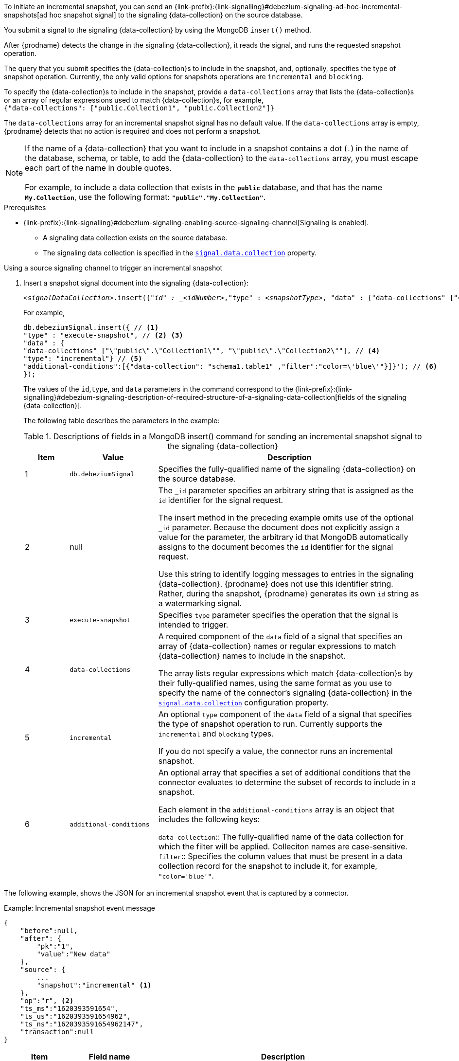 To initiate an incremental snapshot, you can send an {link-prefix}:{link-signalling}#debezium-signaling-ad-hoc-incremental-snapshots[ad hoc snapshot signal] to the signaling {data-collection} on the source database.

You submit a signal to the signaling {data-collection} by using the MongoDB `insert()` method.

After {prodname} detects the change in the signaling {data-collection}, it reads the signal, and runs the requested snapshot operation.

The query that you submit specifies the {data-collection}s to include in the snapshot, and, optionally, specifies the type of snapshot operation.
Currently, the only valid options for snapshots operations are `incremental` and `blocking`.

To specify the {data-collection}s to include in the snapshot, provide a `data-collections` array that lists the {data-collection}s or an array of regular expressions used to match {data-collection}s, for example, +
`{"data-collections": ["public.Collection1", "public.Collection2"]}` +

The `data-collections` array for an incremental snapshot signal has no default value.
If the `data-collections` array is empty, {prodname} detects that no action is required and does not perform a snapshot.

[NOTE]
====
If the name of a {data-collection} that you want to include in a snapshot contains a dot (`.`) in the name of the database, schema, or table, to add the {data-collection} to the `data-collections` array, you must escape each part of the name in double quotes. +
 +
For example, to include a data collection that exists in the `*public*` database, and that has the name `*My.Collection*`, use the following format: `*"public"."My.Collection"*`.
====

.Prerequisites

* {link-prefix}:{link-signalling}#debezium-signaling-enabling-source-signaling-channel[Signaling is enabled]. +
** A signaling data collection exists on the source database.
** The signaling data collection is specified in the xref:{context}-property-signal-data-collection[`signal.data.collection`] property.

.Using a source signaling channel to trigger an incremental snapshot

. Insert a snapshot signal document into the signaling {data-collection}:
+
[source,bash,indent=0,subs="+attributes,+quotes"]
----
_<signalDataCollection>_.insert({"_id" : _<idNumber>_,"type" : _<snapshotType>_, "data" : {"data-collections" ["_<collectionName>_", "_<collectionName>_"],"type": _<snapshotType>_, "additional-conditions" : [{"data-collections" : "_<collectionName>_", "filter" : "_<additional-condition>_"}] }});
----
+
For example,
+
[source,bash,indent=0,subs="+attributes,+quotes"]
----
db.debeziumSignal.insert({ // <1>
"type" : "execute-snapshot", // <2> <3>
"data" : {
"data-collections" ["\"public\".\"Collection1\"", "\"public\".\"Collection2\""], // <4>
"type": "incremental"} // <5>
"additional-conditions":[{"data-collection": "schema1.table1" ,"filter":"color=\'blue\'"}]}'); // <6>
});
----
+
The values of the `id`,`type`, and `data` parameters in the command correspond to the {link-prefix}:{link-signalling}#debezium-signaling-description-of-required-structure-of-a-signaling-data-collection[fields of the signaling {data-collection}].
+
The following table describes the parameters in the example:
+
.Descriptions of fields in a MongoDB insert() command for sending an incremental snapshot signal to the signaling {data-collection}
[cols="1,2,6",options="header"]
|===
|Item |Value |Description

|1
|`db.debeziumSignal`
|Specifies the fully-qualified name of the signaling {data-collection} on the source database.

|2
|null
|The `_id` parameter specifies an arbitrary string that is assigned as the `id` identifier for the signal request.

The insert method in the preceding example omits use of the optional `_id` parameter.
Because the document does not explicitly assign a value for the parameter, the arbitrary id that MongoDB automatically assigns to the document becomes the `id` identifier for the signal request.

Use this string to identify logging messages to entries in the signaling {data-collection}.
{prodname} does not use this identifier string.
Rather, during the snapshot, {prodname} generates its own `id` string as a watermarking signal.

|3
|`execute-snapshot`
|Specifies `type` parameter specifies the operation that the signal is intended to trigger.

|4
|`data-collections`
|A required component of the `data` field of a signal that specifies an array of {data-collection} names or regular expressions to match {data-collection} names to include in the snapshot.

The array lists regular expressions which match {data-collection}s by their fully-qualified names, using the same format as you use to specify the name of the connector's signaling {data-collection} in the xref:{context}-property-signal-data-collection[`signal.data.collection`] configuration property.

|5
|`incremental`
|An optional `type` component of the `data` field of a signal that specifies the type of snapshot operation to run.
Currently supports the `incremental` and `blocking` types.

If you do not specify a value, the connector runs an incremental snapshot.

|6
|`additional-conditions`
| An optional array that specifies a set of additional conditions that the connector evaluates to determine the subset of records to include in a snapshot.

Each element in the `additional-conditions` array is an object that includes the following keys:

`data-collection`:: The fully-qualified name of the data collection for which the filter will be applied.
Colleciton names are case-sensitive.
`filter`:: Specifies the column values that must be present in a data collection record for the snapshot to include it, for example, `"color='blue'"`.
|===

The following example, shows the JSON for an incremental snapshot event that is captured by a connector.

.Example: Incremental snapshot event message
[source,json,index=0]
----
{
    "before":null,
    "after": {
        "pk":"1",
        "value":"New data"
    },
    "source": {
        ...
        "snapshot":"incremental" <1>
    },
    "op":"r", <2>
    "ts_ms":"1620393591654",
    "ts_us":"1620393591654962",
    "ts_ns":"1620393591654962147",
    "transaction":null
}
----
[cols="1,1,4a",options="header"]
|===
|Item |Field name |Description
|1
|`snapshot`
|Specifies the type of snapshot operation to run.

Currently, the only valid options are `blocking` and `incremental`.

Specifying a `type` value in the SQL query that you submit to the signaling {data-collection} is optional.
If you do not specify a value, the connector runs an incremental snapshot.

|2
|`op`
|Specifies the event type. +
The value for snapshot events is `r`, signifying a `READ` operation.

|===
